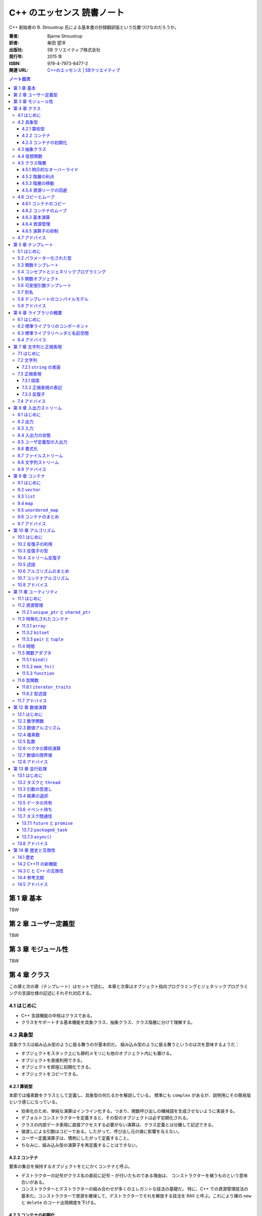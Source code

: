 ======================================================================
C++ のエッセンス 読書ノート
======================================================================

C++ 創始者の B. Stroustrup 氏による基本書の抄録翻訳版という位置づけなのだろうか。

:著者: Bjarne Stroustrup
:訳者: 柴田 望洋
:出版社: SB クリエイティブ株式会社
:発行年: 2015 年
:ISBN: 978-4-7973-8477-2
:関連 URL: `C++のエッセンス | SBクリエイティブ <https://www.sbcr.jp/product/4797384772/>`__

.. contents:: ノート目次

.. todo::

   序盤のノートを作成する。後から読んだものだから

第 1 章 基本
======================================================================

TBW

第 2 章 ユーザー定義型
======================================================================

TBW

第 3 章 モジュール性
======================================================================

TBW

第 4 章 クラス
======================================================================

この章と次の章（テンプレート）はセットで読む。
本章と次章はオブジェクト指向プログラミングとジェネリックプログラミングの言語仕様の記述にそれぞれ対応する。

4.1 はじめに
----------------------------------------------------------------------

* C++ 言語機能の中核はクラスである。
* クラスをサポートする基本機能を具象クラス、抽象クラス、クラス階層に分けて理解する。

4.2 具象型
----------------------------------------------------------------------

具象クラスは組み込み型のように振る舞うのが基本的だ。
組み込み型のように振る舞うというのは次を意味するようだ：

* オブジェクトをスタック上にも静的メモリにも他のオブジェクト内にも置ける。
* オブジェクトを直接利用できる。
* オブジェクトを即座に初期化できる。
* オブジェクトをコピーできる。

4.2.1 算術型
~~~~~~~~~~~~~~~~~~~~~~~~~~~~~~~~~~~~~~~~~~~~~~~~~~~~~~~~~~~~~~~~~~~~~~

本節では複素数をクラスとして定義し、具象型の何たるかを解説している。
標準にも ``complex`` があるが、説明用にその簡易版という感じになっている。

* 効率化のため、単純な演算はインライン化する。つまり、関数呼び出しの機械語を生成させないように実装する。
* デフォルトコンストラクターを定義すると、その型のオブジェクトは必ず初期化される。
* クラスの内部データ表現に直接アクセスする必要がない演算は、クラス定義とは分離して記述できる。
* 値渡しによる引数はコピーである。したがって、呼び出し元の値に影響を与えない。
* ユーザー定義演算子は、慣例にしたがって定義すること。
* ちなみに、組み込み型の演算子を再定義することはできない。

4.2.2 コンテナ
~~~~~~~~~~~~~~~~~~~~~~~~~~~~~~~~~~~~~~~~~~~~~~~~~~~~~~~~~~~~~~~~~~~~~~

要素の集合を保持するオブジェクトをとにかくコンテナと呼ぶ。

* デストラクターの記号がクラス名の直前に記号 ``~`` が付いたものである理由は、
  コンストラクターを補うものという意味合いがある。
* コンストラクターとデストラクターの組み合わせが多くのエレガントな技法の基礎だ。
  特に、C++ での資源管理技法の基本だ。コンストラクターで資源を確保して、デストラクターでそれを解放する技法を
  RAII と呼ぶ。これにより裸の ``new`` と ``delete`` のコード出現頻度を下げる。

4.2.3 コンテナの初期化
~~~~~~~~~~~~~~~~~~~~~~~~~~~~~~~~~~~~~~~~~~~~~~~~~~~~~~~~~~~~~~~~~~~~~~

「コンテナ自身」の資源管理の次は、コンテナの内容物の管理を考える。
ここで C++11 らしい話題が一つ出てくる。それだけ見ていく。

.. code:: c++

   class Vector{
      double* elem;
      int sz;
   public:
       Vector(std::initializer_list<double>);
       // ...
   };

   Vector::Vector(std::initializer_list<double> lst)
       : elem{new double[lst.size()]},
         sz{static_cast<int>(lst.size())}
   {
       copy(lst.begin(), lst.end(), elem);
   };

   Vector v1 = {1, 2, 3, 4, 5};
   Vector v2 = {1.23, 3.45, 6.7, 8};

``std::initializer_list<>`` の例として頭に入れておくと良さそうなコードだ。

4.3 抽象クラス
----------------------------------------------------------------------

抽象クラスの話題に移る。本節の内容は古典的なようなので後回し。

4.4 仮想関数
----------------------------------------------------------------------

仮想関数テーブルの話題。これも古典的なトピックだ。

4.5 クラス階層
----------------------------------------------------------------------

クラス階層とは派生によって束ねられるクラス群のことだ。
いわゆる is-a 関係を表現するために階層構造を持つクラスを利用する。

.. code:: c++

   class Shape{
   public:
       virtual void move(Point to) = 0;
       virtual void draw() const = 0;
       virtual void rotate(int angle) = 0;

       virtual ~Shape(){}
   };

4.5.1 明示的なオーバーライド
~~~~~~~~~~~~~~~~~~~~~~~~~~~~~~~~~~~~~~~~~~~~~~~~~~~~~~~~~~~~~~~~~~~~~~

C++11 からは、関数をオーバーライドしていることを派生クラスのプログラマーが記述することができる。
キーワード ``override`` を関数宣言に付加する：

.. code:: c++

   class Circle : public Shape{
       // ...
   };

   class Smiley : public Circle{
       // ...
       void move(Point to) override;
       void draw() const override;
       void rotate(int) override;
       // ...
   };

4.5.2 階層の利点
~~~~~~~~~~~~~~~~~~~~~~~~~~~~~~~~~~~~~~~~~~~~~~~~~~~~~~~~~~~~~~~~~~~~~~

クラス階層の利点とはインターフェース継承と実装継承の二つだ。
例えば ``Smiley*`` を ``Shape*`` として扱えるなど。

4.5.3 階層の移動
~~~~~~~~~~~~~~~~~~~~~~~~~~~~~~~~~~~~~~~~~~~~~~~~~~~~~~~~~~~~~~~~~~~~~~

演算子 ``dynamic_cast<>`` について。これは is-kind-of, is-instance-of と考えられる。

4.5.4 資源リークの回避
~~~~~~~~~~~~~~~~~~~~~~~~~~~~~~~~~~~~~~~~~~~~~~~~~~~~~~~~~~~~~~~~~~~~~~

C++11 で登場するテンプレート ``unique_ptr<>`` について。
デモコードでは ``vector<unique_ptr<Shape>>`` の形で利用されている。

4.6 コピーとムーブ
----------------------------------------------------------------------

* コピー演算のデフォルトの意味はメンバー単位のコピーであり、つまりメンバーそれぞれに対してコピーすることだ。
* クラスを設計するときには、次の二点を必ず検討すること：

  * オブジェクトがコピーされる可能性があるか
  * コピーの方法をどうするか

* 抽象型のコピーがメンバー単位のコピーであることはまずない。

4.6.1 コンテナのコピー
~~~~~~~~~~~~~~~~~~~~~~~~~~~~~~~~~~~~~~~~~~~~~~~~~~~~~~~~~~~~~~~~~~~~~~

コピーコンストラクターとコピー代入演算子の基本を解説。

4.6.2 コンテナのムーブ
~~~~~~~~~~~~~~~~~~~~~~~~~~~~~~~~~~~~~~~~~~~~~~~~~~~~~~~~~~~~~~~~~~~~~~

ここは C++11 らしい話題なので丁寧に読んでいく。

.. code:: c++

   Vector operator+(const Vector& a, const Vector& b)
   {
       // ...
       Vector res(a.size());
       // ...
       return res;
   }

上記コードの最後、局所変数 ``res`` のコピーが作られた上で、呼び出し元に置かれるのだが、
次のような呼び出しを考えるとコピーが複数回生じることが観察できる：

.. code:: c++

   Vector r;
   // ...
   r = x + y + z;

この問題の本質とは、``operator+()`` 内の ``res`` がコピー後に利用されないことだ。
この関数の呼び出し元がしたいことは ``res`` を取り出したいくらいのことだ。
C++11 ではこの問題を次のようにして解決する：

.. code::

   class Vector{
   public:
       Vector(const Vector& a);
       Vector& operator=(const Vector& a);
       Vector(Vector&& a);
       Vector& operator=(Vector&& a);
       // ...
   };

   Vector::Vector(Vector&& a)
       : elem{a.elem},
         sz{a.sz}
   {
       a.elem = nullptr;
       a.sz = 0;
   };

   // ムーブ代入も同様の実装となる

* ``&&`` は「右辺値参照」、つまり右辺値をバインドできる参照を意味する。

  * 右辺値とは、《少々不正確に説明すると、関数が返す整数などのような、代入できない値のことである》。
  * 右辺値参照とは、《他の誰も代入を行えない何かを参照》するものと憶えておく。

* ムーブコンストラクターおよびムーブ代入演算子は ``const`` の引数を受け取らない。
* ムーブ後に、ムーブ元オブジェクトはデストラクターが実行できる状態に移行する。
  したがって、ムーブの実装では、引数の中身を「抜け殻」にすること。
* 抜け殻になることを明示的にコンパイラーに教えるには ``std::move()`` を呼び出す。

4.6.3 基本演算
~~~~~~~~~~~~~~~~~~~~~~~~~~~~~~~~~~~~~~~~~~~~~~~~~~~~~~~~~~~~~~~~~~~~~~

ひじょうに大切なことを説明しているので、本書をいちいち参照するといい。

C++11 には、特殊メンバー関数のコンパイラーによるデフォルト実装を採用することを明示する方法がある。

.. code:: c++

   class Y{
   public:
       Y(Sometype);
       Y(const Y&) = default;
       Y(Y&&) = default;
       // ...
   };

* クラスのメンバーにポインターか参照があるならば、コピー演算とムーブ演算について明示するのが望ましい。
* キーワード ``explicit`` についていちばん基本的な用途を説明している。

4.6.4 資源管理
~~~~~~~~~~~~~~~~~~~~~~~~~~~~~~~~~~~~~~~~~~~~~~~~~~~~~~~~~~~~~~~~~~~~~~

資源はメモリだけではない。

4.6.5 演算子の抑制
~~~~~~~~~~~~~~~~~~~~~~~~~~~~~~~~~~~~~~~~~~~~~~~~~~~~~~~~~~~~~~~~~~~~~~

デフォルトのコピー演算、ムーブ演算を無効化する方法が一つ増えた：

.. code:: c++

   class Shape{
   public:
       Shape(const Shape&) = delete;
       Shape& operator=(const Shape&) = delete;

       Shape(Shape&&) = delete;
       Shape& operator=(Shape&&) = delete;

       virtual ~Shape();
       // ...
   };

このキーワード ``delete`` の用途が現れる以前は、
これらの特殊関数を ``private`` に明示的に宣言しておくという手法を採った。

* クラス階層内のオブジェクトをコピーする必要がある場合には、別途専用のインターフェースを設ける。
* デストラクターを明示的に宣言されたクラスに対しては、コンパイラーはムーブ演算を自動生成しない。
* クラス階層内の基底クラスは、コピー演算の対象とはしたくない。

4.7 アドバイス
----------------------------------------------------------------------

* 演算子を定義する場合は、本来の動作を模倣しよう。
* 左右二つの引数に対称性がある演算子は、非メンバー関数として実装しよう。

  * 任意の ``lhs``, ``rhs`` に対して ``operator@(lhs, rhs) == operator@(rhs, lhs)`` なる演算ということ。

* クラスがコンテナであれば、初期化子並びコンストラクターを実装しよう。
* 大規模クラス階層でのオーバーライドは ``override`` で明示しよう。
* コンテナは値で返却しよう（ムーブを活用できるので効率的だ）
* デストラクターをもつクラスには、ユーザー定義のコピー演算とムーブ演算が必要であるか、
  あるいは、削除されたコピー演算とムーブ演算が必要である。
* オブジェクトの構築、コピー、ムーブ、解体を制御しよう。
* 資源とみなせるものをリークさせてはいけない。
* クラスが資源ハンドルであれば、コンストラクター、デストラクター、非デフォルトのコピー演算が必要だ。

第 5 章 テンプレート
======================================================================

5.1 はじめに
----------------------------------------------------------------------

最初に著者はテンプレートを定義している。

   テンプレートは、一連の型や値をパラメーター化したクラスもしくは関数であり、極めて汎用的な概念を表現する。

例えば

   テンプレートに対して要素型である
   ``double`` などを引数として指定すると、その型に対応した関数が生成される。

5.2 パラメーター化された型
----------------------------------------------------------------------

* C++98 とは違って 2 個の ``>`` の間に空白文字を置かなくてもかまわなくなった。
* テンプレートはコンパイル時のメカニズムであるので、実行時オーバーヘッドが増すことはない。
* 標準ライブラリー用に生成されるコードは良質であることを期待してよい。
* 値引数は有用となり得る。
* テンプレート値引数は定数式でなければならない。

5.3 関数テンプレート
----------------------------------------------------------------------

* 最初の例を見て、``sum()`` に対して引数型を明示的に指定する必要がないということを理解する。
* 関数テンプレートは ``virtual`` なメンバー関数にはならない。その理由を理解すること。

5.4 コンセプトとジェネリックプログラミング
----------------------------------------------------------------------

テンプレートが提供する機能が何であるかを考えると、テンプレートの活用法が理解できる。

ジェネリックプログラミングとは、汎用アルゴリズムの設計と実装と利用に集中するプログラミングを意味する。
いろいろな型の何々が利用可能であるという意味に捉える。前節の ``sum()`` を例にとって理解する。

コンセプトとは、テンプレートが実体化において、そのテンプレート引数が要求する何かを表すという解釈でいいか？

   有用で優れたコンセプトは、基礎的なものであり、設計しなくても見つかるものだ。

とあるが、例に線形空間や体を挙げているので、単に著者の設計手腕が高いだけだとも考えられる。
もっとも、終盤のパラグラフの説明は平易で良い。

5.5 関数オブジェクト
----------------------------------------------------------------------

関数オブジェクト、ファンクターはテンプレートの用途で特に有用なものの一つだ。演算子
``operator()`` を有するクラステンプレートの形式をとる。

冒頭の関数オブジェクトの形で定義しておくと、間接的な関数呼び出しよりも効率的になる。

ラムダ式がここで示される。

.. code:: cpp

   count(vec, [&](int a){ return a < x; });
   count(lst, [&](const string& a){ return a < s; });

* 表記 ``[&](int a){ return a < x; }``
  などをラムダ式と呼ぶ。これは ``Less_than<int>{x}``
  と同じ関数オブジェクトを生成する。
* ``[&]`` はラムダ式内の ``x``
  は参照で用いるように指定するものだ。このように、参照で用いる変数を指定するものをキャプチャーリストと呼ぶ。

  * ``x`` だけをキャプチャーする場合には ``[&x]`` と書く。すべてキャプチャーならば ``[&]`` だ。
  * ``x`` をコピー生成する場合には ``[=x]`` と書く。すべてコピーならば ``[=]`` だ。
  * 何もキャプチャーしない場合には ``[]`` と書く。

ラムダ式とテンプレートをうまく組み合わせるとコレクションに対するループと収容要素に対する処理を分類しやすくなる。

5.6 可変個引数テンプレート
----------------------------------------------------------------------

いにしえの ``printf()`` のような感じで、任意の型、個数の引数を受け取るテンプレートを定義できる。
本書の例を引用する。コード中 3 箇所に現れる省略記号 ``...`` に注意すること：

.. code:: cpp

   void f(){}

   template<typename T, typename... Tail>
   void f(T head, Tail... tail)
   {
       g(head);
       f(tail...);
   }

ここで関数 ``g()`` は何か適当な関数テンプレートとする。

5.7 別名
----------------------------------------------------------------------

別名機能が有用であるのは説明するまでもないはずだが、著者はこれを周囲からは不思議がられているらしい。

型やテンプレートに別名を付ける機能がある。それにはキーワード ``using`` を使う。

.. code:: cpp

   using size_t = unsigned int;

* 別名付けはコードの可搬性を高めるのに利用できる。
* 別名をテンプレートの引数の一部またはすべてを bind して、新しいテンプレートを定義する際にも利用できる。

5.8 テンプレートのコンパイルモデル
----------------------------------------------------------------------

この節では難しいことを述べているように見えるが、わけのわからないテンプレートを書くと、
わけのわからないコンパイルエラーが出ると言っているに過ぎない。

5.9 アドバイス
----------------------------------------------------------------------

* テンプレートを活用して、コードの抽象化レベルを引き上げよう。
* テンプレートを定義する際には、まず非テンプレートバージョンを設計、デバッグして、その後で、引数を追加して一般化しよう。
* テンプレートは型安全だが、そのチェックはずっと後で行われる。
* テンプレートは、情報を失うことなく、引数型を受け渡しできる。
* テンプレートを定義する際には、テンプレート引数に想定されるコンセプト（要件）を熟慮しよう。
* ある特定の箇所でのみ必要とされる単純な関数オブジェクトが必要であれば、ラムダを使おう。
* 同種の引数の並びに対して可変個引数テンプレートを利用しないようにしよう（初期化子並びを優先しよう）。
* テンプレートは、コンパイル時「ダックタイピング」を提供する。

第 6 章 ライブラリの概要
======================================================================

6.1 はじめに
----------------------------------------------------------------------

* 本質に集中することが重要であって、詳細の理解が不足していることに惑わされることはない。
* C++ 標準では 2/3 を標準ライブラリーの仕様に割いている。

6.2 標準ライブラリのコンポーネント
----------------------------------------------------------------------

著者が標準ライブラリーを機能に基づいて分類した一覧が掲載されている。
それから、クラスをライブラリー化する判定基準を述べている。

* クラスが C++ プログラマーの熟練度によらずに有用であること
* 特別なオーバーヘッドを必要としないこと
* クラスの単純な利用方法が容易に学習できること

6.3 標準ライブラリヘッダと名前空間
----------------------------------------------------------------------

* 標準ライブラリー機能は名前空間 ``std`` の中で定義されている。
* 本書では次の二点を明示することがないことがほとんどだ：

  * ``std::``
  * ``#include``

* ある名前空間のすべての名前を広域名前空間に持ち込むのはお粗末とされる。つまり
  ``using namespace std;`` とは、一般的にはお粗末だと言っている。

最後に名前空間 ``std`` 内の宣言をもつ標準ライブラリーのヘッダーファイルの一部の一覧がある。
この時点で今 (C++03) まで見たことがないものがある。

``<array>``, ``<chrono>``, ``<forward_list>``,
``<future>``, ``<random>``, ``<regex>``, ``<thread>``,
``<unordered_map>``.

* ``<stdlib.h>`` のような標準 C のライブラリーも提供されている。これの
  ``std`` バージョンは ``<cstdlib>`` となる。他の標準 C のライブラリーにも同様の対応物がある。

6.4 アドバイス
----------------------------------------------------------------------

* 標準ライブラリーが万能であると考えないように。

これは標準以外のライブラリーも調べてくれという意味にとる。

第 7 章 文字列と正規表現
======================================================================

7.1 はじめに
----------------------------------------------------------------------

* C++ の正規表現は近代的な言語のほとんどと似た形式のものだ。
* ``string`` オブジェクトと ``regex`` オブジェクトは、Unicode
  を含むさまざまな文字型をサポートしている。

7.2 文字列
----------------------------------------------------------------------

* 《標準の ``string`` はムーブコンストラクタを実装しているので、長い
  ``string`` を値で返す処理は、効率よく行われる》

7.2.1 ``string`` の実装
~~~~~~~~~~~~~~~~~~~~~~~~~~~~~~~~~~~~~~~~~~~~~~~~~~~~~~~~~~~~~~~~~~~~~~

《近年 、``string`` は、短い文字列の最適化という手法で実装されている。これは、短い文字列の値を
``string`` オブジェクト自身の中に保持しておき、長いものを空き領域に置くというものだ》

7.3 正規表現
----------------------------------------------------------------------

* 《標準ライブラリは ``<regex>`` で、``std::regex`` クラスと、それを補助する関数とで正規表現のサポートを提供する》
* パターンの表現には Python のように原文字列リテラルを利用するといい。
  C++ では次のように文字列リテラルを定義することもできる：

  .. code:: cpp

     R"(pattern)"

* ``<regex>`` が提供する主な機能：

  * ``regex_match()``
  * ``regex_search()``
  * ``regex_replace()``
  * ``regex_iterator``
  * ``regex_token_iterator``

7.3.1 探索
~~~~~~~~~~~~~~~~~~~~~~~~~~~~~~~~~~~~~~~~~~~~~~~~~~~~~~~~~~~~~~~~~~~~~~

* 関数 ``regex_search()`` は ``bool`` 値を返す。引数の ``smatch``
  オブジェクトに結果を格納する。このオブジェクトは《一致部分の
  ``string`` 型を要素とする ``vector`` である》。

7.3.2 正規表現の表記
~~~~~~~~~~~~~~~~~~~~~~~~~~~~~~~~~~~~~~~~~~~~~~~~~~~~~~~~~~~~~~~~~~~~~~

正規表現には「方言」がいろいろある。C++ の正規表現ライブラリでは
ECMAScript で利用されているECMA 標準の変種をデフォルトの「方言」として採用している。

このサブセクションは正規表現のメタキャラクターに関する説明に終始しているので省略。

7.3.3 反復子
~~~~~~~~~~~~~~~~~~~~~~~~~~~~~~~~~~~~~~~~~~~~~~~~~~~~~~~~~~~~~~~~~~~~~~

* ``sregex_iterator`` のコンストラクター呼び出しで正規表現の検索をする。

  * ``sregex_iterator`` は ``regex_iterator<string>`` のことだ。

* ``regex_iteartor`` は双方向反復子なので、入力ストリームに対する反復処理を直接的に行うことはできない。
* ``sregex_iterator`` のデフォルトコンストラクターが返す反復子が
  ``end()`` 相当。

7.4 アドバイス
----------------------------------------------------------------------

* C 言語スタイルの文字列関数よりも、``string`` 処理を優先しよう。
* ``string`` を返す場合は、（ムーブセマンティクスに基づいて）値で返却しよう。
* どうしても必要ならば（どうしても必要な場合に限り）、
  ``string`` の C 言語スタイル文字列表現の生成に ``c_str()`` を利用しよう。
* きわめて単純なパターンでなければ、正規表現の記述には原文字列を優先しよう。
* 正規表現の文法は、さまざまな標準に準拠するように細かく制御できる。
* ストリームに対してパターンを反復して探すには ``regex_iterator`` を使おう。

第 8 章 入出力ストリーム
======================================================================

8.1 はじめに
----------------------------------------------------------------------

* 入出力ストリームは、テキストや数値を書式あり・なしでバッファリングする入出力機能と考えられる。
* ``ostream`` はオブジェクトを文字・バイトのストリームに変換する。反対に
  ``istream`` は文字・バイトのストリームをオブジェクトに変換する。
* これらの処理は型安全・型付けがされているだけでなく、ユーザー定義型を処理するように拡張することも可能だ。
* それ以外の形態の入出力は標準の範囲外だ。
* 本書では扱われないが、標準ストリームはロケール依存であり、高度なバッファリング手法を採用している。

8.2 出力
----------------------------------------------------------------------

目新しいことはないようなので省略。

8.3 入力
----------------------------------------------------------------------

ここも C++03 と変わりはない。

* 《デフォルトでは、スペースなどの空白類文字は読み取りを終了させる。
  （略）末尾の改行文字までの行全体を読み取る場合は ``getline()`` 関数を使う》

8.4 入出力の状態
----------------------------------------------------------------------

* ``iostream`` は状態を持っている。ストリームオブジェクト自身が ``bool`` に変換される。
* ``cin >> i`` を ``if`` 文の条件部に書くこともできる。
* ``cin.eof()``, ``cin.fail()`` など、直接状態を問い合わせるメンバーもある。
* ``cin.clear()`` で状態を勝手にリセットできる。
* ``cin.setstate(ios_base::failbit)`` などとすることで状態を勝手にセットできる。

8.5 ユーザ定義型の入出力
----------------------------------------------------------------------

ここも C++03 と変わりはない。

* 出力演算子のオーバーロードは単純に書ける。一方、《入力演算子のそれは書式の確認やエラー処理が必要なので、少し複雑になる》。
* サンプルコードでは最終的にストリームオブジェクトのフラグを失敗にマークする場合がある。例外を送出することはできないのだろうか。
* 入力演算子は ``istream`` への参照を返すので、それをうまく使って入力のオーバーロードを実装する。
* ``is.get(c)`` は空白文字を読み飛ばさない。

8.6 書式化
----------------------------------------------------------------------

* もっとも単純な書式化の制御は、操作子によって行える。
  定義されているヘッダーファイルが複数にばらけている：

  * ``<ios>``
  * ``<istream>``
  * ``<ostream>``
  * ``<iomanip>``: 引数を受け取る操作子が定義されている。

* 浮動小数点数値の出力書式を学ぶ。

  * 一般書式 ``defaultfloat``: 処理系に適当な書式を選択させる。これが C++11 機能。
  * 科学技術書式 ``scientific``
  * 固定書式 ``fixed``

* 浮動小数点数値は丸められる。
* ``precision()`` は整数に影響しない。
* 浮動小数点数の書式は有効性が持続する。一度出力してリセット、ではない。

8.7 ファイルストリーム
----------------------------------------------------------------------

``<fstream>`` の提供する機能の話題だが、ここで述べられていることは
``iostream`` の機能に過ぎない。

8.8 文字列ストリーム
----------------------------------------------------------------------

``<sstream>`` の提供する機能の話題だが、ここで述べられていることは
``iostream`` の機能に過ぎない。

8.9 アドバイス
----------------------------------------------------------------------

* ``>>`` はデフォルトでは空白文字を読み飛ばす。
* 回復できる可能性がある入出力エラーを処理するには、ストリーム状態 ``fail`` を調べよう。
* ファイルストリームのコピーを試みないようにしよう。
* メモリ上で書式化するのであれば、``stringstream`` を利用しよう。

第 9 章 コンテナ
======================================================================

9.1 はじめに
----------------------------------------------------------------------

コンテナとは、オブジェクトを内部に保持することを目的とするクラスのことだ。

9.2 ``vector``
----------------------------------------------------------------------

* 標準コンテナの中で最も有用。
* オブジェクト初期化のコードが中括弧でなされているので注意（このクラスに限った話ではないが）。
* 範囲 ``for`` ループが利用できる。
* 《標準ライブラリの ``vector`` を使っているのは、``push_back()``
  を繰り返したときの効率がよいからだ》からのメモリと要素の確保の基本についてはよく読んでおく。

  * 《私は ``reserve()`` を性能向上のために使ったことがある。
    しかし、無駄な努力であることが判明した》。要素の再確保を回避するときだけに使うようだ。

* コピーが望ましくないときは、参照やポインタ、あるいはムーブ演算を使う。

.. todo::

   さらに有益な情報がここにないだろうか。

9.3 ``list``
----------------------------------------------------------------------

* 要素を移動することなく、要素の挿入や削除を行う必要があるシーケンスに対して利用するものだ。
* 走査やソートと探索などでは ``vector`` のほうが性能が高い。

9.4 ``map``
----------------------------------------------------------------------

* ``map`` は連想配列や辞書などと呼ばれることもあり、平衡二分木として実装される。
* ``map`` は探索に特化されている。
* 角括弧よりも ``find()`` や ``insert()`` を使うと、不意に値が追加されることを避けられる。

9.5 ``unordered_map``
----------------------------------------------------------------------

* ``map`` の探索コストは対数オーダーであり、効率的ではあるのだが、
  順序判定を必要としないハッシュベースの探索のほうが効率は優る。
* ``unordered_map`` のインタフェースは ``map``
  とよく似ている。というか、同じでないとおかしい。
* ハッシュ関数を自作することもできる。その場合にはクラステンプレートの引数に自作関数を指定する。

9.6 コンテナのまとめ
----------------------------------------------------------------------

* 非順序コンテナはキーによる探索用に最適化されている。
* 《``queue<T>``, ``stack<T>``, ``priority_queue<T>``
  というコンテナアダプタを提供する》。これらの内部に標準コンテナが含まれている。
* 標準コンテナとその基本的な処理は、コンテナが異なっていても記法と意味が画一であるように設計されている。
* ``forward_list`` は空のシーケンスに対して最適化が行われている。《意外にも便利だ》そうだ。

9.7 アドバイス
----------------------------------------------------------------------

* デフォルトのコンテナとして ``vector`` を利用しよう。
* 要素数を変更した ``vector`` に対して、反復子を利用しないように。
* ``map`` は、一般的に、赤黒木として実装される。
* ``unordered_map`` は、ハッシュ表である。
* コンテナは、参照渡しで与えて、値で返却しよう。
* コンテナの要素数指定には ``()`` 構文の初期化子を利用して、要素の並びの指定には ``{}`` 構文を利用しよう。
* メモリ上で連続するコンパクトなデータ構造を優先しよう。
* ``list`` の走査は、比較的高コストである。
* 要素の型が自然な順序をもたない場合は、非順序コンテナを利用しよう。
* 標準ライブラリのコンテナを熟知して、手作りのデータ構造よりも優先させよう。

第 10 章 アルゴリズム
======================================================================

10.1 はじめに
----------------------------------------------------------------------

* 標準アルゴリズムは半開区間の要素のシーケンスを処理する。
  それは先頭要素を指す反復子と、末尾要素の直後を指す反復子とで表現される。
* 標準ライブラリの ``list`` はムーブコンストラクタをもっているので、このコードのような
  ``return`` 文が効率よく行われる。

10.2 反復子の利用
----------------------------------------------------------------------

* ``begin()`` と ``end()`` がいちばん基本的な反復子だ。
* 標準ライブラリの探索アルゴリズムの多くが、見つからなかったことを伝えるために ``end()``
  を返す（正確に言うと、引数として渡した半開区間の終端を指す反復子を返す）。
* 反復子を使うと、アルゴリズムとコンテナが分離できる。このモデルにより汎用性と柔軟性が高まる。

  * アルゴリズムはデータが格納されているコンテナについては何も知らない。
  * コンテナは、データに適用されるアルゴリズムについては何も知らない。

10.3 反復子の型
----------------------------------------------------------------------

特定の反復子の型をユーザーが意識しなければならない場面はほとんどない。

10.4 ストリーム反復子
----------------------------------------------------------------------

ストリームが値のシーケンスを読み書きすることから、反復子の概念をストリームに適用できる。

* ``ostream_iterator`` を作るには、出力ストリームと出力オブジェクトの型の両方の指定が必要だ。

  * 出力ストリームはコンストラクターの引数とする。
  * 出力オブジェクトの型をテンプレート引数とする。

* ``istream_iterator`` も同様だ。ただし終端についてはストリームの指定をできない。

* これらの反復子を p. 118 のように直接利用することはほとんどない。アルゴリズムの引数として与えるのがふつうだ。

デモコードの一時変数についての書き換えについて。C++11 から中括弧でコンストラクターを呼び出せるようになったことが実は大きいのでは？
C++03 だと p. 120 のコードを丸括弧で書くとダメコンパイラーが文句を言ったと記憶している。

10.5 述語
----------------------------------------------------------------------

処理をアルゴリズムの引数とすることもできる。特に ``bool`` 値を返すようなものを述語という。

述語の形式には関数、関数オブジェクト、ラムダ式が考えられる。

.. code:: cpp

   auto p = std::find_if(
       m.begin(), m.end(),
       [](const std::pair<std::string, int>& r){ return r.second > 42; });

10.6 アルゴリズムのまとめ
----------------------------------------------------------------------

《アルゴリズムの一般的な定義は、“特定の問題を解くための一連の演算を提供する有間個の規則であり、
しかも五つの重要な機能である有限性、確定性、入力、出力、効率性をもっているもの”(Knuth, 1968) である。
C++ 標準ライブラリでのアルゴリズムの定義は、要素のシーケンスを処理するための関数テンプレートである》。
これは諳んじられるようにしておきたい。

* ヘッダーファイル ``<algorithm>`` に数十ものアルゴリズムが定義されている。
* 標準アルゴリズムは、入力シーケンス一つを受け取るのに半開区間で表される二つの反復子を引数に取る。
* 標準アルゴリズムの多くが、コンテナ、文字列、組み込み型の配列に適用できる。
* コンテナ内の要素を加えたり取り除いたりするアルゴリズムはない。アルゴリズムはコンテナを知らない。

10.7 コンテナアルゴリズム
----------------------------------------------------------------------

* シーケンスを一対の反復子で扱うことで、汎用的かつ柔軟さを得られる。
* コンテナ全体に対してアルゴリズムを適用することが多いが、それが望みなら自作できる。

10.8 アドバイス
----------------------------------------------------------------------

* ループを記述する際は、汎用アルゴリズムとして表現できるかどうかを検討しよう。
* 述語は、引数を更新してはならない。
* 標準アルゴリズムを理解して、手作りのループよりも優先しよう。

第 11 章 ユーティリティ
======================================================================

11.1 はじめに
----------------------------------------------------------------------

《小規模だが幅広く有用な》標準コンポーネントを見ていく。

11.2 資源管理
----------------------------------------------------------------------

* 本書では資源を次のように定義している：《利用するために獲得して、利用後に暗黙的あるいは明示的に解放するもの》。
* 《標準ライブラリのコンポーネントは、資源リークを発生させないように設計されている。
  （略）コンストラクタとデストラクタを組み合わせることで、オブジェクトが消滅した際に、資源だけが残らないことが保証される》。
  この技法が資源管理の基本だとある。

11.2.1 ``unique_ptr`` と ``shared_ptr``
~~~~~~~~~~~~~~~~~~~~~~~~~~~~~~~~~~~~~~~~~~~~~~~~~~~~~~~~~~~~~~~~~~~~~~

ヘッダーファイル ``<memory>`` が提供する二種類のスマートポインター：

* ``std::unique_ptr``: 所有権が独占的
* ``std::shared_ptr``: 所有権が共有される

関数 ``std::make_shared()`` は存在するが ``std::make_unique()`` は（本書執筆時点では）存在しない。
ということで、後者の実装例を紹介している。この可変個引数テンプレートと転送参照のコードは重要なので頭に焼き付けておくこと。

《関数からオブジェクトの集合を返す際に、必ずしもポインタを使う必要はない。
資源ハンドルであるコンテナを使えば、簡潔かつ効率的に行える》

11.3 特殊化されたコンテナ
----------------------------------------------------------------------

STL の定めるコンテナ要件と完全に合致しないようなコンテナがいくつかある。
著者はこれを妥当性には欠けるものの almost container と呼んでいる。

* 組み込み配列
* ``std::array<T, N>``
* ``std::bitset<N>``
* ``std::vector<bool>``
* ``std::pair<T, U>``
* ``std::tuple<T...>``
* ``std::basic_string<C>``
* ``std::valarray<T>``

11.3.1 ``array``
~~~~~~~~~~~~~~~~~~~~~~~~~~~~~~~~~~~~~~~~~~~~~~~~~~~~~~~~~~~~~~~~~~~~~~

* 《``array`` は、要素数が固定されて、想定外にポインタ型への変換が行われることがなくて、
  僅かではあるものの有用な関数を提供する組み込み配列とみなすとわかりやすい。
  組み込み配列と比較して（時間的あるいは空間的な）オーバーヘッドもない》
* 《私が ``array`` を採用する主な理由は、想定外にポインタへと変換されて困ってしまう事態を避けるためだ》

11.3.2 ``bitset``
~~~~~~~~~~~~~~~~~~~~~~~~~~~~~~~~~~~~~~~~~~~~~~~~~~~~~~~~~~~~~~~~~~~~~~

C++03 と変わらないようなのでノート略。

11.3.3 ``pair`` と ``tuple``
~~~~~~~~~~~~~~~~~~~~~~~~~~~~~~~~~~~~~~~~~~~~~~~~~~~~~~~~~~~~~~~~~~~~~~

前者は C++03 と変わらないようなのでノート略。

* ``std::tuple`` は異種要素のシーケンスだと言っているので Python でいう
  ``tuple`` と同格の存在だろう。
* 関数 ``std::make_tuple()`` でオブジェクトを生成するといい。
* 要素を取り出すのに例えば ``get<1>(t)`` のような《見苦しい記述》をする。

11.4 時間
----------------------------------------------------------------------

《時間を処理する標準ライブラリ機能は ``<chrono>`` で、``std::chrono``
部分名前空間の中で定義されている》

11.5 関数アダプタ
----------------------------------------------------------------------

* 関数アダプタを次のように説明している：《関数を引数として受け取って、その関数を実行する関数オブジェクトを返す》。
  つまり機能としては関数だ。
* カレー化、部分評価と呼ばれるものだ。
* 《バインダは過去に多用されていたが、それらの大部分の用途では、ラムダ式を用いることで、
  より容易に記述できると考えられる》。そうなのか。

11.5.1 ``bind()``
~~~~~~~~~~~~~~~~~~~~~~~~~~~~~~~~~~~~~~~~~~~~~~~~~~~~~~~~~~~~~~~~~~~~~~

* ``using namespace placeholders;``
* 《多重定義した関数の引数をバインドするには、バインド対象がどの関数であるのかを明示する必要がある》。
  このコード片だと旧式キャストを適用することになる。
* ``bind()`` の結果を保持するならば ``auto`` として宣言した変数に対して代入するのがよい。

11.5.2 ``mem_fn()``
~~~~~~~~~~~~~~~~~~~~~~~~~~~~~~~~~~~~~~~~~~~~~~~~~~~~~~~~~~~~~~~~~~~~~~

* ``std::mem_fn(mf)`` の形でフリー関数として呼び出される関数オブジェクトを生成する。
* 標準アルゴリズムがフリー関数の呼び出しを前提としているので、こういうものが提供される。
* 《バインダの代わりに、簡潔で汎用的なラムダ式が利用できることも多い》

.. code:: cpp

   std::for_each(v.begin(), v.end(), std::mem_fn(&Shape::draw));
   std::for_each(v.begin(), v.end(), [](Shape* p){ p->draw(); });

11.5.3 ``function``
~~~~~~~~~~~~~~~~~~~~~~~~~~~~~~~~~~~~~~~~~~~~~~~~~~~~~~~~~~~~~~~~~~~~~~

.. code:: cpp

   std::function<int(double)> f = std::round;

* 《標準ライブラリの ``function`` は、呼出し演算子 ``()``
  によって呼び出せる任意のオブジェクトを保持する型だ。すなわち、``function``
  型のオブジェクトは、関数オブジェクトである》
* コールバックや処理を引数に渡す場合に有用。

11.6 型関数
----------------------------------------------------------------------

型関数とは関数であって、次の条件を満たすものを指す：

* 引数か返却値として型が与えられるもの
* コンパイル時に評価されるもの

11.6.1 ``iterator_traits``
~~~~~~~~~~~~~~~~~~~~~~~~~~~~~~~~~~~~~~~~~~~~~~~~~~~~~~~~~~~~~~~~~~~~~~

タグディスパッチの解説。時間がないので略。

11.6.2 型述語
~~~~~~~~~~~~~~~~~~~~~~~~~~~~~~~~~~~~~~~~~~~~~~~~~~~~~~~~~~~~~~~~~~~~~~

ヘッダーファイル ``<type_traits>`` に、型に関する基本的な情報を返すだけの単純な型関数が提供されている。
これらの機能はテンプレートを作成する際に有用となる。

* ``is_class``, ``is_pod``, ``is_literal_type``
* ``has_trivial_destructor``
* ``is_base_of``
* etc.

11.7 アドバイス
----------------------------------------------------------------------

* 取得して解放するものは、すべて資源である
* 資源管理には、資源ハンドルを使おう (RAII)
* ``shared_ptr`` よりも ``unique_ptr`` を優先しよう
* しばしば、ラムダは ``bind()`` や ``mem_fn()`` の代替となる

第 12 章 数値演算
======================================================================

12.1 はじめに
----------------------------------------------------------------------

《より複雑なデータ処理では、C++ の強力な機能が真価を発揮する》

12.2 数学関数
----------------------------------------------------------------------

* ヘッダーファイル ``<cmath>`` に標準数学関数と呼ばれる関数がある。
  表によると絶対値、数値を丸める関数、平方根、三角関数、逆三角関数、双曲線関数、
  逆双曲線関数、指数関数、対数関数が勢ぞろいだ。
* 引数型として次の組み込み型がサポートされている。

  * ``float``
  * ``double``
  * ``long double``

* 《エラーは、 ``<cerrono>`` が定義する ``errono`` への代入によって通知される。
  定義域エラーならば ``EDOM`` であり、値域エラーならば ``ERANGE`` である》。
  これは知らなかった。大域変数を見に行く必要があるとは。

12.3 数値アルゴリズム
----------------------------------------------------------------------

ヘッダーファイル ``<numeric>`` は汎用の数値アルゴリズムを提供している。

* ``std::accumulate()``: 和
* ``std::inner_product()``: スカラー積
* ``std::partial_sum()``: 部分和
* ``std::adjacent_difference()``: 階差数列
* ``std::iota()``: Python の ``range()`` のようなもの

《シーケンスの要素に対して演算をパラメータ化して適用することも可能だ》。

12.4 複素数
----------------------------------------------------------------------

ヘッダーファイル ``<complex>`` について。

* クラステンプレート ``std::complex`` の実部と虚部がテンプレートになっているので、
  ``float`` でも ``double`` でもサポートされる。
* また、複素数に対する一般的な算術演算および数学関数も提供されている。

12.5 乱数
----------------------------------------------------------------------

乱数機能は C++11 で変貌を遂げたようだ。

   標準ライブラリの ``<random>`` では、多様な乱数生成関数が提供されている。乱数生成関数は、以下の二つの要素で構成されている：

   (1) **エンジン** ：乱数または疑似乱数を生成する。
   (2) **分布** ：生成した値を一定範囲の数学的分布へとマップする。

まず p. 144 のコードを見ると、もうわけがわからない。しかし急所を書き換えてくれてある：

.. code:: cpp

   auto die = std::bind(
       std::uniform_int_distribution<>{1, 6},
       std::default_random_engine{});

こうすることで呼び出し ``die()`` が 1 から 6 までの出目を無作為抽出するようになる。

《初心者にとっては、乱数生成ライブラリのインタフェースが完全に汎用化されていることが、
大きな障害となり得る。そのため、単純な一様乱数の生成から始めるとよいだろう》

12.6 ベクタの算術演算
----------------------------------------------------------------------

* ``std::vector`` には算術演算がサポートされていない。
* 《標準ライブラリ ``<valarray>`` で ``vector`` に似たテンプレート ``valarray``
  を提供している。これは汎用性を低めることによって、数値演算を最適化しやすくするものだ》

12.7 数値の限界値
----------------------------------------------------------------------

ヘッダーファイル ``<limits>`` には組み込み型の性質を表すクラスが提供されていて、p. 146
のコード片のようなコンパイル時診断を可能とする。

12.8 アドバイス
----------------------------------------------------------------------

* 数値演算は技巧的なものとなりがちだ。
* 言語機能だけで重要な数値演算を行おうとしないように。
* 乱数生成器を得るには、乱数エンジンに分布をバインドしよう。
* 数値型の性質は、``numeric_limits`` から得られる。

第 13 章 並行処理
======================================================================

13.1 はじめに
----------------------------------------------------------------------

* 《標準ライブラリの基本的な目標は、システムレベルの並行処理のサポートであって、
  洗練された高レベルの並行モデルを直接提供することではない》
* 標準ライブラリは単一アドレス空間における複数スレッドの並行実行をサポートする。

  * 適切なメモリモデル
  * 一連のアトミック処理

* 《タスクが逐次的に実行できるのであれば、それが単純で高速になるものだ》

13.2 タスクと ``thread``
----------------------------------------------------------------------

* **タスク** とは他の処理と並行的に実行される可能性のある処理のことを言う。
* **スレッド** とは一つのプログラムにおけるシステムレベルのタスクを意味する。

複数のタスクを並行的に実行するには、タスクそれぞれから ``std::thread``
を生成することで行うことができる。pp. 150-151 のコード片参照。

* スレッド群は同一のアドレス空間を共有する。cf. プロセス

  * そのためスレッド間通信が共有オブジェクトを介することで行える。
    ただし、データ競合を防ぐことを考えなければならない。
    ロックやその他のメカニズムにより何らかの同期処理を施すのがふつうだ。

* タスクを定義する目的は、タスク同士を完全に分離することだ。
* 共有データを一切使用しないことは、データ競合を起こさないことを意味する。

13.3 引数の受渡し
----------------------------------------------------------------------

* タスクの入力は関数の実引数という形式でなされるのが自然だが、
  複数のタスクで同一のデータを参照すると困ったことになるだろう。
  他方、値渡しでは困ったことにはならない。
* 《``<functional>`` が定義する型関数 ``ref()`` は、可変個引数テンプレートが
  ``some_vec`` をオブジェクトではなく参照として扱えるようにするために、不本意ながら必要となるものである》

13.4 結果の返却
----------------------------------------------------------------------

* 《やや姑息なのだが、結果の返却手段として引数が使われることは、珍しくない》。
  すなわち、タスクを表す関数の引数の一部がポインターや非 ``const`` 参照などで定義されている。
* 《引数経由で結果を返す方法が特にエレガントであるとは私は思わない》。まったく同感だ。

13.5 データの共有
----------------------------------------------------------------------

複数のタスクが同一のデータを共有しなければならないとき、それへアクセスするタスクを高々一つに制限する必要がある。
そのための手段の一つに相互排他オブジェクト ``mutex`` を使える。

* ``std::mutex`` 型のオブジェクトをより広い？スコープに定義する。これを
   ``m`` とする。
* 「制限区間」をスコープにして ``std::unique_lock<mutex> lck{m};``
  として RAII する。この RAII オブジェクトの役割は直観的に理解できる。
* つまり、プログラマーは ``mutex`` オブジェクトと共有データを対応付けることになる。
  その管理に注意しろ。

デッドロックを回避するための技法を p. 154 で例示している。
遅延ロックとでも呼べるような技法があるようだ。これによると、どこかで関数
``lock()`` が提供されていて、おそらく可変個の RAII オブジェクトを引き渡すことができる。
その結果、指定されたすべての相互排他オブジェクトのロックを獲得する。

* 共有データによる通信はきわめて低レベル。複数タスクのどれが完了しているのかを判断するのが厳しいから。
* ロック・アンロックはどちらかというと高コストな処理だ。
* 《通信手段として、データ共有を選択しないようにしよう》

13.6 イベント待ち
----------------------------------------------------------------------

スレッドは何らかの外部イベントの完了を待たねばならないことがある。

* ``std::this_thread`` は唯一のスレッドを表す。
* 外部イベントによる通信機能は ``<conditional_variable>`` が定義する
  ``std::conditional_variable`` で提供される。この概念は Python のそれと同等だと考えていいだろう。

  * 《``conditional_variable`` を使うと、エレガントで効率のよい数多くの共有法が実現できるものの、
    若干トリッキーなものとなる》

古典的な生産者・消費者のデモコード。これも Python で書くとこういう感じになるだろう。
ただし ``consumer()`` の ``lck.unlock()`` の呼び出しに注意。
キューの中身を取り出した直後に解放して、それから中身を処理するという構造をよく覚えておくこと。

* ``mcond.wait()`` をするのは消費者で ``mcond.notify_one()`` をするのは生産者。

  * 消費者側のロック区間では ``mcond.wait()`` とキューからメッセージを取り出す。
  * 生産者側のロック区間ではキューへメッセージを置くことと ``mcond.notify_one()`` を呼び出す。

13.7 タスク間通信
----------------------------------------------------------------------

``<future>`` で定義されている三つのタスク処理機能を説明している。

* ``future`` と ``promise``
* ``packaged_task``
* ``async()``

13.7.1 ``future`` と ``promise``
~~~~~~~~~~~~~~~~~~~~~~~~~~~~~~~~~~~~~~~~~~~~~~~~~~~~~~~~~~~~~~~~~~~~~~

* ロックを明示的に使わずに、タスク間で値を転送できるようにするのが重要だ。
* 送信側のタスクが受信側のタスクに値を転送するときには、それを
  ``promise`` の中に入れる。処理系がそれを対応する ``future``
  に置くので、受信者はそれを読み取れるという構造だ。

  * ``future`` の ``get()`` で値を取る。
  * 《値がまだ置かれていなければ、そのスレッドは、値が到着するまでブロックされる》。なるほど。
  * ``promise`` には ``set_value()`` と ``set_exception()`` が提供されている。
  * 送信側タスクのコードは p. 157 の関数 ``f()`` の構造を一般的にとるものと思われる。
    受信側タスクは関数 ``g()`` の構造になる。例外処理を必要としなければ、``try``
    ブロックはないだろう。

13.7.2 ``packaged_task``
~~~~~~~~~~~~~~~~~~~~~~~~~~~~~~~~~~~~~~~~~~~~~~~~~~~~~~~~~~~~~~~~~~~~~~

型 ``packaged_task`` は複数の ``promise`` と ``future``
を連携する複数タスクの準備に利用する。p. 158 のコードによると

* ``std::packaged_task`` オブジェクトをタスクを表す関数から生成する。タスクの個数ぶん生成する。
* ``std::future`` オブジェクトをスレッド開始前に生成する。それは
  ``std::packaged_task::get_future()`` そのものだ。
* ``std::thread`` のタスクを表す引数に ``std::packaged_task`` オブジェクトを
  ``std::move()`` して渡す。
* 結果をさきほど ``.get_future()`` から生成しておいたオブジェクトから ``.get()`` する。
* このコードが明示的なロックを含まないことに注意する。

《なお、``move()`` 処理が必要となっているのは、``packaged_task`` がコピーできないからだ。
``packaged_task`` がコピーできないのは、それが資源ハンドルだからである》

13.7.3 ``async()``
~~~~~~~~~~~~~~~~~~~~~~~~~~~~~~~~~~~~~~~~~~~~~~~~~~~~~~~~~~~~~~~~~~~~~~

* 《非同期に実行される可能性があるタスクの起動には、``async()`` が利用できる》
* 《``async()`` を使うとスレッドやロックの考慮が不要となる》が、むしろ
  《ロックが必要な資源を共有するタスクに対しては ``async()`` を使ってはいけない》。
* 《``async()`` では ``thread`` がいくつ起動されるかが分からない》

13.8 アドバイス
----------------------------------------------------------------------

いくつか抜粋する。

* 可能な限り、高い抽象化レベルで作業しよう。
* 逐次実行のほうが、並行実行よりも簡潔かつ高速な場合もある。
* データ競合を避けよう。
* 可能であれば、明示的なデータ共有は避けよう。
* ``thread`` と ``mutex`` を直接利用するのではなく、``packaged_task`` と ``future`` を優先しよう。
* 単純なタスクの起動には、``async()`` を利用しよう。

第 14 章 歴史と互換性
======================================================================

14.1 歴史
----------------------------------------------------------------------

* 《開発中の C++11 は、C++0x という名称で知られていた》
* C++ は ++C よりも格下 (p.164)
* 《C++03 という名前を聞いたこともあるかもしれないが、本質的には C++98 と同じものだ》

14.2 C++11 の新機能
----------------------------------------------------------------------

ここに列挙されているだけで言語機能と標準ライブラリーコンポーネントがそれぞれ
41, 27 項目ある。

* 《非推奨機能は、将来的には削除されることになるはずだ》
* 《C 言語形式キャストは、名前付きキャストの導入時に非推奨とすべきだった》。
  自作プログラムから全廃することを真剣に検討すべきだとまで言っている。
* すべてのキャストは設計を汚すものだと考えるようにしよう。

14.3 C と C++ の互換性
----------------------------------------------------------------------

C89, C99, C++98, C11, C++11 の包含？関係を p. 173 のベン図で模式的に表現しているが、かなり微妙。

C 言語のコードは、C 言語としてコンパイルした上で ``extern "C"`` のメカニズムによって結合できる。

コードの基本構造 10 選。いくつか抜粋しておく。

* 《マクロによる置換はほぼ確実に不要である》。

  * 定数を表すには ``const``, ``constexpr``, ``enum``, ``enum class`` を使う。
  * 関数呼び出しのオーバーヘッド排除には ``inline`` を使う。
  * 関数と型のファミリーを表すには ``template`` を使う。
  * 名前の衝突を排除するのに ``namespace`` を使う。

* 必要になるまでは変数を宣言しない。宣言と同時に初期化する。
* 単純に裸の ``new``, ``delete`` に置き換えないようにする。
* ``void*``, ``union``, キャストは利用しない。
* ポインター演算は使わない。

14.4 参考文献
----------------------------------------------------------------------

多過ぎる。

14.5 アドバイス
----------------------------------------------------------------------

《経験豊富な C++ プログラマが何年間も見落とすことが多いのは、新機能ではなく、
むしろ、機能間の関係の変化、基礎的な新しいプログラミングテクニックを実現可能にするための機能間の関係である。
換言すると、初めて C++ を学習した際に思いもよらなかったことや、当時は実現不可能と考えたことが、
現在は優れた方式となっている可能性があるのだ。それを見つけるには、基本をもう一度吟味するしかない》
